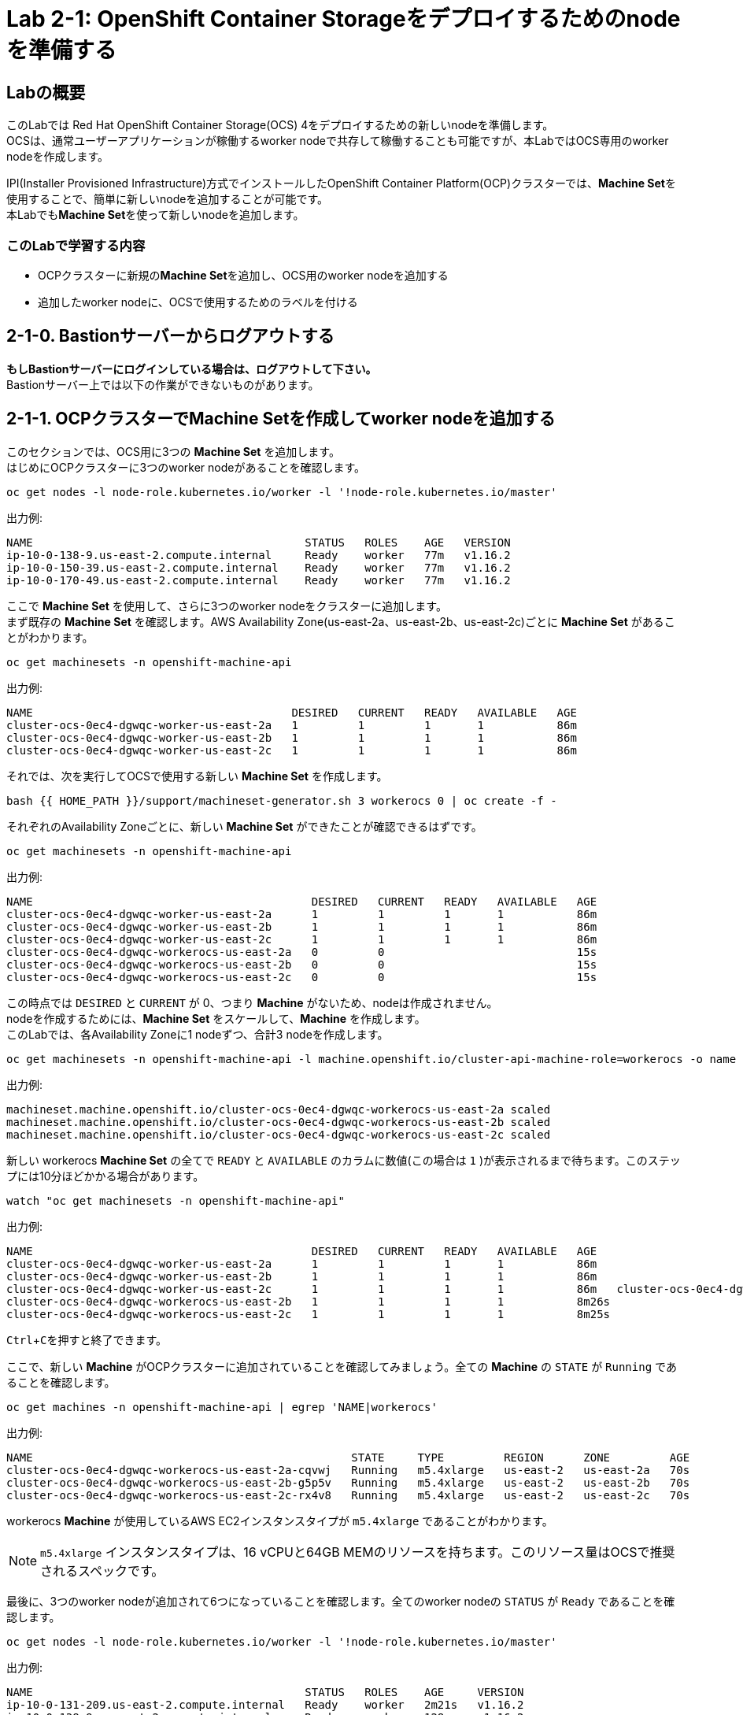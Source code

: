 // Activate experimental attribute for Keyboard Shortcut keys
:experimental:

= Lab 2-1: OpenShift Container Storageをデプロイするためのnodeを準備する

== Labの概要
このLabでは Red Hat OpenShift Container Storage(OCS) 4をデプロイするための新しいnodeを準備します。 +
OCSは、通常ユーザーアプリケーションが稼働するworker nodeで共存して稼働することも可能ですが、本LabではOCS専用のworker nodeを作成します。

IPI(Installer Provisioned Infrastructure)方式でインストールしたOpenShift Container Platform(OCP)クラスターでは、**Machine Set**を使用することで、簡単に新しいnodeを追加することが可能です。 +
本Labでも**Machine Set**を使って新しいnodeを追加します。

=== このLabで学習する内容

* OCPクラスターに新規の**Machine Set**を追加し、OCS用のworker nodeを追加する
* 追加したworker nodeに、OCSで使用するためのラベルを付ける


[[labexercises]]

== 2-1-0. Bastionサーバーからログアウトする

**もしBastionサーバーにログインしている場合は、ログアウトして下さい。** +
Bastionサーバー上では以下の作業ができないものがあります。

== 2-1-1. OCPクラスターでMachine Setを作成してworker nodeを追加する

このセクションでは、OCS用に3つの *Machine Set* を追加します。 +
はじめにOCPクラスターに3つのworker nodeがあることを確認します。

[source,role="execute"]
----
oc get nodes -l node-role.kubernetes.io/worker -l '!node-role.kubernetes.io/master'
----

.出力例:

----
NAME                                         STATUS   ROLES    AGE   VERSION
ip-10-0-138-9.us-east-2.compute.internal     Ready    worker   77m   v1.16.2
ip-10-0-150-39.us-east-2.compute.internal    Ready    worker   77m   v1.16.2
ip-10-0-170-49.us-east-2.compute.internal    Ready    worker   77m   v1.16.2
----

ここで *Machine Set* を使用して、さらに3つのworker nodeをクラスターに追加します。 +
まず既存の *Machine Set* を確認します。AWS Availability Zone(us-east-2a、us-east-2b、us-east-2c)ごとに *Machine Set* があることがわかります。

[source,role="execute"]
----
oc get machinesets -n openshift-machine-api
----

.出力例:

----
NAME                                       DESIRED   CURRENT   READY   AVAILABLE   AGE
cluster-ocs-0ec4-dgwqc-worker-us-east-2a   1         1         1       1           86m
cluster-ocs-0ec4-dgwqc-worker-us-east-2b   1         1         1       1           86m
cluster-ocs-0ec4-dgwqc-worker-us-east-2c   1         1         1       1           86m
----

それでは、次を実行してOCSで使用する新しい *Machine Set* を作成します。

[source,role="execute"]
----
bash {{ HOME_PATH }}/support/machineset-generator.sh 3 workerocs 0 | oc create -f -
----

それぞれのAvailability Zoneごとに、新しい *Machine Set* ができたことが確認できるはずです。

[source,role="execute"]
----
oc get machinesets -n openshift-machine-api
----

.出力例:

----
NAME                                          DESIRED   CURRENT   READY   AVAILABLE   AGE
cluster-ocs-0ec4-dgwqc-worker-us-east-2a      1         1         1       1           86m
cluster-ocs-0ec4-dgwqc-worker-us-east-2b      1         1         1       1           86m
cluster-ocs-0ec4-dgwqc-worker-us-east-2c      1         1         1       1           86m
cluster-ocs-0ec4-dgwqc-workerocs-us-east-2a   0         0                             15s
cluster-ocs-0ec4-dgwqc-workerocs-us-east-2b   0         0                             15s
cluster-ocs-0ec4-dgwqc-workerocs-us-east-2c   0         0                             15s
----

この時点では `DESIRED` と `CURRENT` が 0、つまり *Machine* がないため、nodeは作成されません。 +
nodeを作成するためには、*Machine Set* をスケールして、*Machine* を作成します。 +
このLabでは、各Availability Zoneに1 nodeずつ、合計3 nodeを作成します。

[source,role="execute"]
----
oc get machinesets -n openshift-machine-api -l machine.openshift.io/cluster-api-machine-role=workerocs -o name | xargs oc scale -n openshift-machine-api --replicas=1
----

.出力例:

----
machineset.machine.openshift.io/cluster-ocs-0ec4-dgwqc-workerocs-us-east-2a scaled
machineset.machine.openshift.io/cluster-ocs-0ec4-dgwqc-workerocs-us-east-2b scaled
machineset.machine.openshift.io/cluster-ocs-0ec4-dgwqc-workerocs-us-east-2c scaled
----

新しい workerocs *Machine Set* の全てで `READY` と `AVAILABLE` のカラムに数値(この場合は `1` )が表示されるまで待ちます。このステップには10分ほどかかる場合があります。

[source,role="execute"]
----
watch "oc get machinesets -n openshift-machine-api"
----

.出力例:

----
NAME                                          DESIRED   CURRENT   READY   AVAILABLE   AGE
cluster-ocs-0ec4-dgwqc-worker-us-east-2a      1         1         1       1           86m
cluster-ocs-0ec4-dgwqc-worker-us-east-2b      1         1         1       1           86m
cluster-ocs-0ec4-dgwqc-worker-us-east-2c      1         1         1       1           86m   cluster-ocs-0ec4-dgwqc-workerocs-us-east-2a   1         1         1       1           8m26s
cluster-ocs-0ec4-dgwqc-workerocs-us-east-2b   1         1         1       1           8m26s
cluster-ocs-0ec4-dgwqc-workerocs-us-east-2c   1         1         1       1           8m25s
----
kbd:[Ctrl+C]を押すと終了できます。

ここで、新しい *Machine* がOCPクラスターに追加されていることを確認してみましょう。全ての *Machine* の `STATE` が `Running` であることを確認します。

[source,role="execute"]
----
oc get machines -n openshift-machine-api | egrep 'NAME|workerocs'
----

.出力例:

----
NAME                                                STATE     TYPE         REGION      ZONE         AGE
cluster-ocs-0ec4-dgwqc-workerocs-us-east-2a-cqvwj   Running   m5.4xlarge   us-east-2   us-east-2a   70s
cluster-ocs-0ec4-dgwqc-workerocs-us-east-2b-g5p5v   Running   m5.4xlarge   us-east-2   us-east-2b   70s
cluster-ocs-0ec4-dgwqc-workerocs-us-east-2c-rx4v8   Running   m5.4xlarge   us-east-2   us-east-2c   70s
----

workerocs *Machine* が使用しているAWS EC2インスタンスタイプが `m5.4xlarge` であることがわかります。

NOTE: `m5.4xlarge` インスタンスタイプは、16 vCPUと64GB MEMのリソースを持ちます。このリソース量はOCSで推奨されるスペックです。 +

最後に、3つのworker nodeが追加されて6つになっていることを確認します。全てのworker nodeの `STATUS` が `Ready` であることを確認します。

[source,role="execute"]
----
oc get nodes -l node-role.kubernetes.io/worker -l '!node-role.kubernetes.io/master'
----
.出力例:
----
NAME                                         STATUS   ROLES    AGE     VERSION
ip-10-0-131-209.us-east-2.compute.internal   Ready    worker   2m21s   v1.16.2
ip-10-0-138-9.us-east-2.compute.internal     Ready    worker   128m    v1.16.2
ip-10-0-150-39.us-east-2.compute.internal    Ready    worker   128m    v1.16.2
ip-10-0-155-12.us-east-2.compute.internal    Ready    worker   2m22s   v1.16.2
ip-10-0-162-215.us-east-2.compute.internal   Ready    worker   2m14s   v1.16.2
ip-10-0-170-49.us-east-2.compute.internal    Ready    worker   128m    v1.16.2
----

以上で、worker nodeの追加ができました。

NOTE: UPI(User Provisioned Infrastructure)方式でインストールしたOCPクラスターでは、Machine SetおよびMachineは利用できません。その場合は手作業でクラスターにnodeを追加して下さい。

== 2-1-2. 追加したworker nodeにOCSで使用するためのラベルを付ける

OCSを稼働させるnodeには、`cluster.ocs.openshift.io/openshift-storage` という特定のラベルが付いている必要があります。 +
後段のLabで学習する、"OCS Operator"によって様々なOCSを構成するPodがデプロイされますが、これらのPodはこのラベルが付いているnodeで稼働するようになっているためです。

新しいworker nodeに、`cluster.ocs.openshift.io/openshift-storage` のラベルを付けます。

[source,role="execute"]
----
oc label $(oc get node -l 'role=storage-node','topology.kubernetes.io/zone=us-east-2a' -o name) cluster.ocs.openshift.io/openshift-storage=""
oc label $(oc get node -l 'role=storage-node','topology.kubernetes.io/zone=us-east-2b' -o name) cluster.ocs.openshift.io/openshift-storage=""
oc label $(oc get node -l 'role=storage-node','topology.kubernetes.io/zone=us-east-2c' -o name) cluster.ocs.openshift.io/openshift-storage=""
----

OCS用のラベルが付いていることを確認してみましょう。

[source,role="execute"]
----
oc get nodes -l cluster.ocs.openshift.io/openshift-storage=
----
.出力例:
----
NAME                                         STATUS   ROLES    AGE    VERSION
ip-10-0-131-209.us-east-2.compute.internal   Ready    worker   5m25s   v1.16.2
ip-10-0-155-12.us-east-2.compute.internal    Ready    worker   5m26s   v1.16.2
ip-10-0-162-215.us-east-2.compute.internal   Ready    worker   5m19s   v1.16.2
----

---
以上で、「Lab 2-1: OpenShift Container Storageをデプロイするためのnodeを準備する」は完了です。 +
次は link:ocs4-2[Lab 2-2: OCSクラスターを作成する] に進みます。

